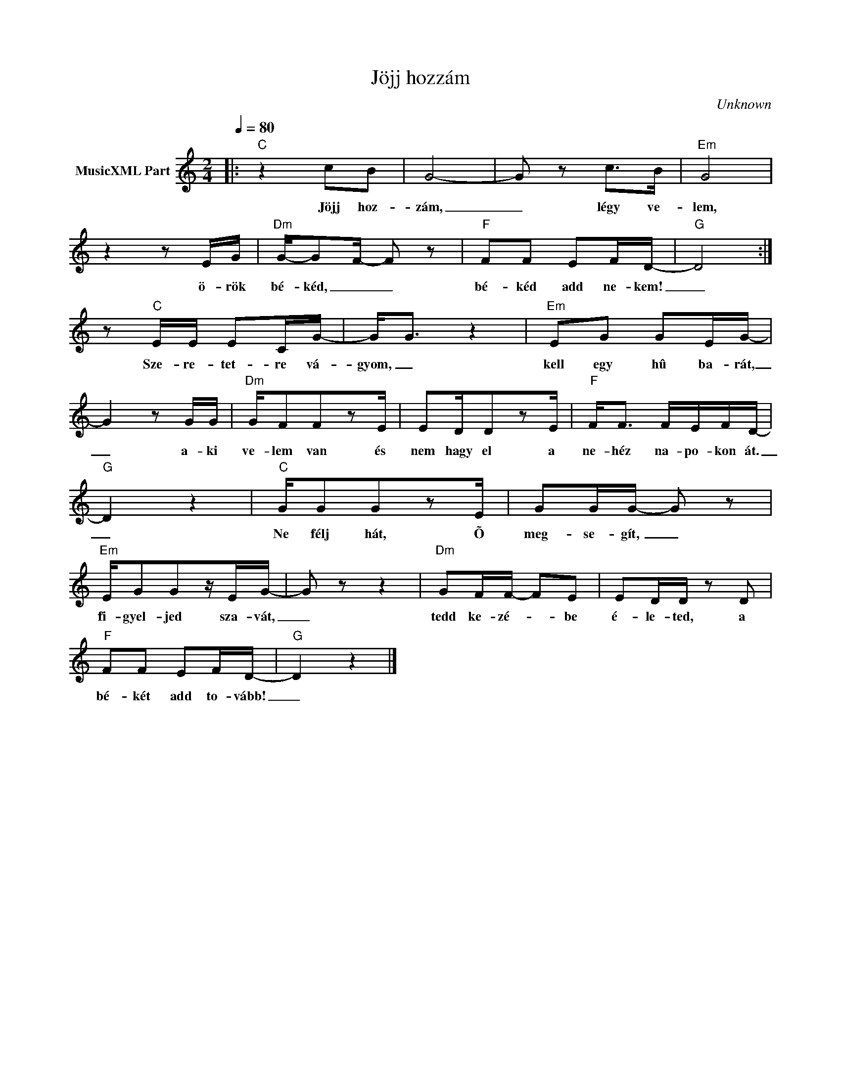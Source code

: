 X:1
T:Jöjj hozzám
T: 
C:Unknown
Z:Public Domain
L:1/8
Q:1/4=80
M:2/4
K:C
V:1 treble nm="MusicXML Part"
%%MIDI program 0
V:1
|:"C" z2 cB | G4- | G z c>B |"Em" G4 | z2 z E/G/ |"Dm" G/-GF/- F z |"F" FF EF/D/- |"G" D4 :| %8
w: Jöjj hoz-|zám,|_ légy ve-|lem,|ö- rök|bé- kéd, _ _|bé- kéd add ne- kem!|_|
 z"C" E/E/ EC/G/- | G<G z2 |"Em" EG GE/G/- | G2 z G/G/ |"Dm" G/FFzE/ | ED/DzE/ |"F" F<F F/E/F/D/- | %15
w: Sze- re- tet- re vá-|gyom, _|kell egy hû ba- rát,|_ a- ki|ve- lem van és|nem hagy el a|ne- héz na- po- kon át.|
"G" D2 z2 |"C" G/GGzE/ | GG/G/- G z |"Em" E/GGz/E/G/- | G z z2 |"Dm" GF/F/- FE | ED/D/ z D | %22
w: _|Ne félj hát, Õ|meg- se- gít, _|fi- gyel- jed sza- vát,|_|tedd ke- zé- * be|é- le- ted, a|
"F" FF EF/D/- |"G" D2 z2 |] %24
w: bé- két add to- vább!|_|


